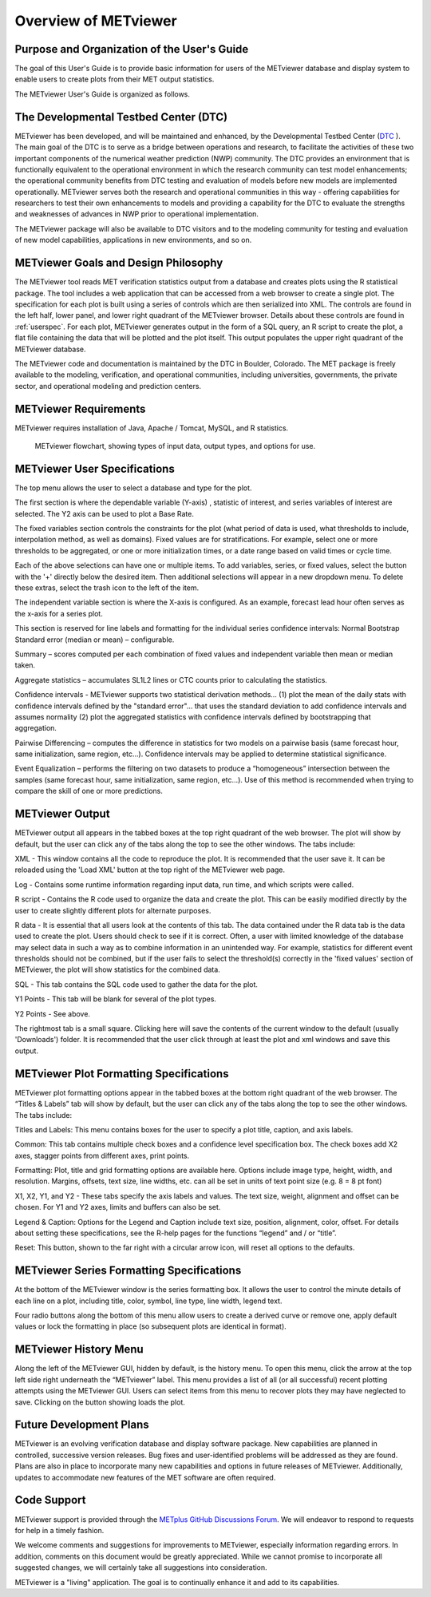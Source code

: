 *********************
Overview of METviewer
*********************

Purpose and Organization of the User's Guide
============================================

The goal of this User's Guide is to provide basic information for users of
the METviewer database and display system to enable users to create plots
from their MET output statistics. 

The METviewer User's Guide is organized as follows.


The Developmental Testbed Center (DTC)
======================================

METviewer has been developed, and will be maintained and enhanced, by the
Developmental Testbed Center (`DTC <http://www.dtcenter.org/>`_ ). The main
goal of the DTC is to serve as a bridge between operations and research, to
facilitate the activities of these two important components of the numerical
weather prediction (NWP) community. The DTC provides an environment that is
functionally equivalent to the operational environment in which the research
community can test model enhancements; the operational community benefits
from DTC testing and evaluation of models before new models are implemented
operationally. METviewer serves both the research and operational
communities in this way - offering capabilities for researchers to test
their own enhancements to models and providing a capability for the DTC to
evaluate the strengths and weaknesses of advances in NWP prior to operational
implementation.

The METviewer package will also be available to DTC visitors and to the
modeling community for testing and evaluation of new model capabilities,
applications in new environments, and so on.


METviewer Goals and Design Philosophy
=====================================

The METviewer tool reads MET verification statistics output from a database
and creates plots using the R statistical package. The tool includes a web
application that can be accessed from a web browser to create a single plot.
The specification for each plot is built using a series of controls which
are then serialized into XML. The controls are found in the left half, lower
panel, and lower right quadrant of the METviewer browser. Details about these
controls are found in :ref:`userspec`. For each plot, METviewer generates
output in the form of a SQL query, an R script to create the plot, a flat
file containing the data that will be plotted and the plot itself. This
output populates the upper right quadrant of the METviewer database. 

The METviewer code and documentation is maintained by the DTC in Boulder,
Colorado. The MET package is freely available to the modeling, verification,
and operational communities, including universities, governments, the
private sector, and operational modeling and prediction centers.


METviewer Requirements
======================

METviewer requires installation of Java, Apache / Tomcat, MySQL, and R
statistics.

.. figure:: figure/MV_flowchart.png
	    
	    METviewer flowchart, showing types of input data,
	    output types, and options for use. 



.. _userspec:

METviewer User Specifications
=============================

The top menu allows the user to select a database and type for the plot. 

The first section is where the dependable variable (Y-axis) , statistic of
interest, and series variables of interest are selected. The Y2 axis can be
used to plot a Base Rate.

The fixed variables section controls the constraints for the plot (what
period of data is used, what thresholds to include, interpolation method, as
well as domains). Fixed values are for stratifications. For example, select
one or more thresholds to be aggregated, or one or more initialization
times, or a date range based on valid times or cycle time.

Each of the above selections can have one or multiple items. To add
variables, series, or fixed values, select the button with the '+' directly
below the desired item. Then additional selections will appear in a new
dropdown menu. To delete these extras, select the trash icon to the left of
the item. 

The independent variable section is where the X-axis is configured. As an
example, forecast lead hour often serves as the x-axis for a series plot.

This section is reserved for line labels and formatting for the individual
series confidence intervals: Normal Bootstrap Standard error (median or
mean) – configurable. 

Summary – scores computed per each combination of fixed values and
independent variable then mean or median taken. 

Aggregate statistics – accumulates SL1L2 lines or CTC counts prior to
calculating the statistics.

Confidence intervals - METviewer supports two statistical derivation
methods... (1) plot the mean of the daily stats with confidence intervals
defined by the "standard error"... that uses the standard deviation to add
confidence intervals and assumes normality (2) plot the aggregated
statistics with confidence intervals defined by bootstrapping that aggregation.

Pairwise Differencing – computes the difference in statistics for two models
on a pairwise basis (same forecast hour, same initialization, same region,
etc…).  Confidence intervals may be applied to determine statistical
significance.

Event Equalization – performs the filtering on two datasets to produce a
“homogeneous” intersection between the samples (same forecast hour, same
initialization, same region, etc…).  Use of this method is recommended when
trying to compare the skill of one or more predictions.


METviewer Output
================

METviewer output all appears in the tabbed boxes at the top right quadrant
of the web browser. The plot will show by default, but the user can click any
of the tabs along the top to see the other windows. The tabs include:

XML - This window contains all the code to reproduce the plot. It is
recommended that the user save it. It can be reloaded using the 'Load XML'
button at the top right of the METviewer web page.

Log - Contains some runtime information regarding input data, run time, and
which scripts were called.

R script - Contains the R code used to organize the data and create the plot.
This can be easily modified directly by the user to create slightly different
plots for alternate purposes.

R data - It is essential that all users look at the contents of this tab.
The data contained under the R data tab is the data used to create the plot.
Users should check to see if it is correct.
Often, a user with limited knowledge of the database
may select data in such a way as to combine information in an unintended way.
For example, statistics for different event thresholds should not be
combined, but if the user fails to select the threshold(s) correctly in the
'fixed values' section of METviewer, the plot will show statistics for the
combined data. 

SQL - This tab contains the SQL code used to gather the data for the plot.

Y1 Points - This tab will be blank for several of the plot types. 

Y2 Points - See above.

The rightmost tab is a small square. Clicking here will save the contents of
the current window to the default (usually 'Downloads') folder. It is
recommended that the user click through at least the plot and xml windows
and save this output.

METviewer Plot Formatting Specifications
========================================

METviewer plot formatting options appear in the tabbed boxes at the bottom
right quadrant of the web browser. The “Titles & Labels” tab will show by
default, but the user can click any of the tabs along the top to see the
other windows. The tabs include:

Titles and Labels: This menu contains boxes for the user to specify a plot
title, caption, and axis labels.

Common: This tab contains multiple check boxes and a confidence level
specification box. The check boxes add X2 axes, stagger points from different
axes, print points.

Formatting: Plot, title and grid formatting options are available here.
Options include image type, height, width, and resolution. Margins, offsets,
text size, line widths, etc. can all be set in units of text point size
(e.g. 8 = 8 pt font)

X1, X2, Y1, and Y2 - These tabs specify the axis labels and values. The text
size, weight, alignment and offset can be chosen. For Y1 and Y2 axes, limits
and buffers can also be set. 

Legend & Caption: Options for the Legend and Caption include text size,
position, alignment, color, offset. For details about setting these
specifications, see the R-help pages for the functions “legend” and / or
“title”. 

Reset: This button, shown to the far right with a circular arrow icon, will
reset all options to the defaults.


METviewer Series Formatting Specifications
==========================================

At the bottom of the METviewer window is the series formatting box. It allows
the user to control the minute details of each line on a plot, including
title, color, symbol, line type, line width, legend text.

Four radio buttons along the bottom of this menu allow users to create a
derived curve or remove one, apply default values or lock the formatting in
place (so subsequent plots are identical in format). 


METviewer History Menu
======================

Along the left of the METviewer GUI, hidden by default, is the history menu.
To open this menu, click the arrow at the top left side right underneath
the “METviewer” label. This menu provides a list of all (or all successful)
recent plotting attempts using the METviewer GUI. Users can select items
from this menu to recover plots they may have neglected to save. Clicking
on the button showing loads the plot.


Future Development Plans
========================

METviewer is an evolving verification database and display software package.
New capabilities are planned in controlled, successive version releases. Bug
fixes and user-identified problems will be addressed as they are found. Plans
are also in place to incorporate many new capabilities and options in future
releases of METviewer. Additionally, updates to accommodate new features of
the MET software are often required. 


Code Support
============

METviewer support is provided through the
`METplus GitHub Discussions Forum <https://github.com/dtcenter/METplus/discussions>`_.
We will endeavor to respond to requests for help in a timely fashion. 

We welcome comments and suggestions for improvements to METviewer, especially
information regarding errors. In addition, comments on this document would be
greatly appreciated. While we cannot promise to incorporate all suggested
changes, we will certainly take all suggestions into consideration.

METviewer is a "living" application. The goal is to continually enhance it
and add to its capabilities. 
